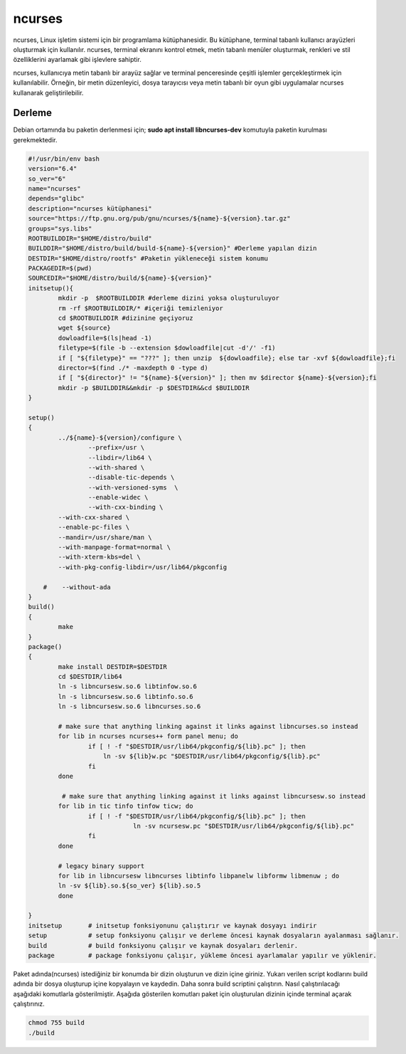ncurses
+++++++

ncurses, Linux işletim sistemi için bir programlama kütüphanesidir. Bu kütüphane, terminal tabanlı kullanıcı arayüzleri oluşturmak için kullanılır. ncurses, terminal ekranını kontrol etmek, metin tabanlı menüler oluşturmak, renkleri ve stil özelliklerini ayarlamak gibi işlevlere sahiptir.

ncurses, kullanıcıya metin tabanlı bir arayüz sağlar ve terminal penceresinde çeşitli işlemler gerçekleştirmek için kullanılabilir. Örneğin, bir metin düzenleyici, dosya tarayıcısı veya metin tabanlı bir oyun gibi uygulamalar ncurses kullanarak geliştirilebilir.

Derleme
-------

Debian ortamında bu paketin derlenmesi için;
**sudo apt install libncurses-dev** komutuyla paketin kurulması gerekmektedir.


.. code-block:: shell
	
	#!/usr/bin/env bash
	version="6.4"
	so_ver="6"
	name="ncurses"
	depends="glibc"
	description="ncurses kütüphanesi"
	source="https://ftp.gnu.org/pub/gnu/ncurses/${name}-${version}.tar.gz"
	groups="sys.libs"
	ROOTBUILDDIR="$HOME/distro/build"
	BUILDDIR="$HOME/distro/build/build-${name}-${version}" #Derleme yapılan dizin
	DESTDIR="$HOME/distro/rootfs" #Paketin yükleneceği sistem konumu
	PACKAGEDIR=$(pwd)
	SOURCEDIR="$HOME/distro/build/${name}-${version}"
	initsetup(){
		mkdir -p  $ROOTBUILDDIR #derleme dizini yoksa oluşturuluyor
		rm -rf $ROOTBUILDDIR/* #içeriği temizleniyor
		cd $ROOTBUILDDIR #dizinine geçiyoruz
		wget ${source}
		dowloadfile=$(ls|head -1)
		filetype=$(file -b --extension $dowloadfile|cut -d'/' -f1)
		if [ "${filetype}" == "???" ]; then unzip  ${dowloadfile}; else tar -xvf ${dowloadfile};fi
		director=$(find ./* -maxdepth 0 -type d)
		if [ "${director}" != "${name}-${version}" ]; then mv $director ${name}-${version};fi
		mkdir -p $BUILDDIR&&mkdir -p $DESTDIR&&cd $BUILDDIR
	}

	setup()
	{
		../${name}-${version}/configure \
			--prefix=/usr \
			--libdir=/lib64 \
			--with-shared \
			--disable-tic-depends \
			--with-versioned-syms  \
			--enable-widec \
			--with-cxx-binding \
		--with-cxx-shared \
		--enable-pc-files \
		--mandir=/usr/share/man \
		--with-manpage-format=normal \
		--with-xterm-kbs=del \
		--with-pkg-config-libdir=/usr/lib64/pkgconfig

	    #    --without-ada
	}
	build()
	{
		make 
	}
	package()
	{
		make install DESTDIR=$DESTDIR
		cd $DESTDIR/lib64
		ln -s libncursesw.so.6 libtinfow.so.6
		ln -s libncursesw.so.6 libtinfo.so.6
		ln -s libncursesw.so.6 libncurses.so.6
	    	
	    	# make sure that anything linking against it links against libncurses.so instead
	    	for lib in ncurses ncurses++ form panel menu; do
			if [ ! -f "$DESTDIR/usr/lib64/pkgconfig/${lib}.pc" ]; then
			    ln -sv ${lib}w.pc "$DESTDIR/usr/lib64/pkgconfig/${lib}.pc"
			fi
	    	done
	    	
	    	 # make sure that anything linking against it links against libncursesw.so instead
		for lib in tic tinfo tinfow ticw; do 
			if [ ! -f "$DESTDIR/usr/lib64/pkgconfig/${lib}.pc" ]; then
				    ln -sv ncursesw.pc "$DESTDIR/usr/lib64/pkgconfig/${lib}.pc"
			fi
		done

		# legacy binary support
	    	for lib in libncursesw libncurses libtinfo libpanelw libformw libmenuw ; do
		ln -sv ${lib}.so.${so_ver} ${lib}.so.5
	    	done

	}
	initsetup       # initsetup fonksiyonunu çalıştırır ve kaynak dosyayı indirir
	setup           # setup fonksiyonu çalışır ve derleme öncesi kaynak dosyaların ayalanması sağlanır.
	build           # build fonksiyonu çalışır ve kaynak dosyaları derlenir.
	package         # package fonksiyonu çalışır, yükleme öncesi ayarlamalar yapılır ve yüklenir.


Paket adında(ncurses) istediğiniz bir konumda bir dizin oluşturun ve dizin içine giriniz. Yukarı verilen script kodlarını build adında bir dosya oluşturup içine kopyalayın ve kaydedin. Daha sonra build scriptini çalıştırın. Nasıl çalıştırılacağı aşağıdaki komutlarla gösterilmiştir. Aşağıda gösterilen komutları paket için oluşturulan dizinin içinde terminal açarak çalıştırınız.


.. code-block:: shell
	
	chmod 755 build
	./build
  
.. raw:: pdf

   PageBreak


